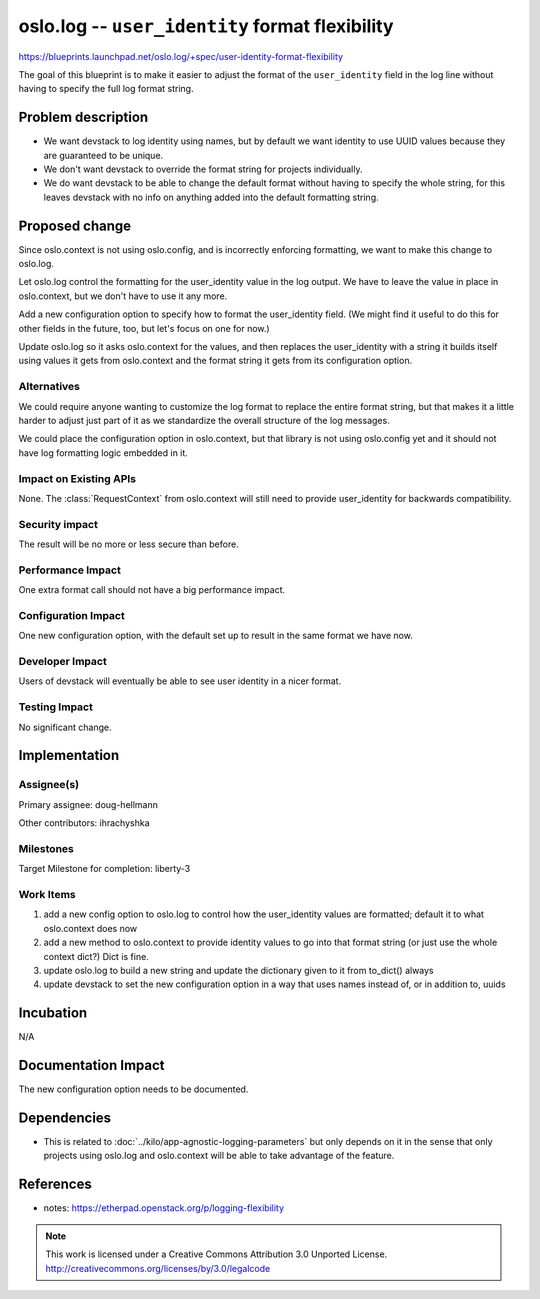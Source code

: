 ==================================================
 oslo.log -- ``user_identity`` format flexibility
==================================================

https://blueprints.launchpad.net/oslo.log/+spec/user-identity-format-flexibility

The goal of this blueprint is to make it easier to adjust the format
of the ``user_identity`` field in the log line without having to
specify the full log format string.

Problem description
===================

* We want devstack to log identity using names, but by default we want
  identity to use UUID values because they are guaranteed to be
  unique.
* We don't want devstack to override the format string for projects
  individually.
* We do want devstack to be able to change the default format without
  having to specify the whole string, for this leaves devstack with no
  info on anything added into the default formatting string.

Proposed change
===============

Since oslo.context is not using oslo.config, and is incorrectly
enforcing formatting, we want to make this change to oslo.log.

Let oslo.log control the formatting for the user_identity value in the
log output. We have to leave the value in place in oslo.context, but
we don't have to use it any more.

Add a new configuration option to specify how to format the
user_identity field. (We might find it useful to do this for other
fields in the future, too, but let's focus on one for now.)

Update oslo.log so it asks oslo.context for the values, and then
replaces the user_identity with a string it builds itself using values
it gets from oslo.context and the format string it gets from its
configuration option.

Alternatives
------------

We could require anyone wanting to customize the log format to replace
the entire format string, but that makes it a little harder to adjust
just part of it as we standardize the overall structure of the log
messages.

We could place the configuration option in oslo.context, but that
library is not using oslo.config yet and it should not have log
formatting logic embedded in it.

Impact on Existing APIs
-----------------------

None. The :class:`RequestContext` from oslo.context will still need to
provide user_identity for backwards compatibility.

Security impact
---------------

The result will be no more or less secure than before.

Performance Impact
------------------

One extra format call should not have a big performance impact.

Configuration Impact
--------------------

One new configuration option, with the default set up to result in the
same format we have now.

Developer Impact
----------------

Users of devstack will eventually be able to see user identity in a
nicer format.

Testing Impact
--------------

No significant change.

Implementation
==============

Assignee(s)
-----------

Primary assignee: doug-hellmann

Other contributors: ihrachyshka

Milestones
----------

Target Milestone for completion: liberty-3

Work Items
----------

#. add a new config option to oslo.log to control how the
   user_identity values are formatted; default it to what oslo.context
   does now
#. add a new method to oslo.context to provide identity values to go
   into that format string (or just use the whole context dict?) Dict
   is fine.
#. update oslo.log to build a new string and update the dictionary
   given to it from to_dict() always
#. update devstack to set the new configuration option in a way that
   uses names instead of, or in addition to, uuids

Incubation
==========

N/A

Documentation Impact
====================

The new configuration option needs to be documented.

Dependencies
============

- This is related to :doc:`../kilo/app-agnostic-logging-parameters`
  but only depends on it in the sense that only projects using
  oslo.log and oslo.context will be able to take advantage of the
  feature.

References
==========

- notes: https://etherpad.openstack.org/p/logging-flexibility


.. note::

  This work is licensed under a Creative Commons Attribution 3.0
  Unported License.
  http://creativecommons.org/licenses/by/3.0/legalcode


